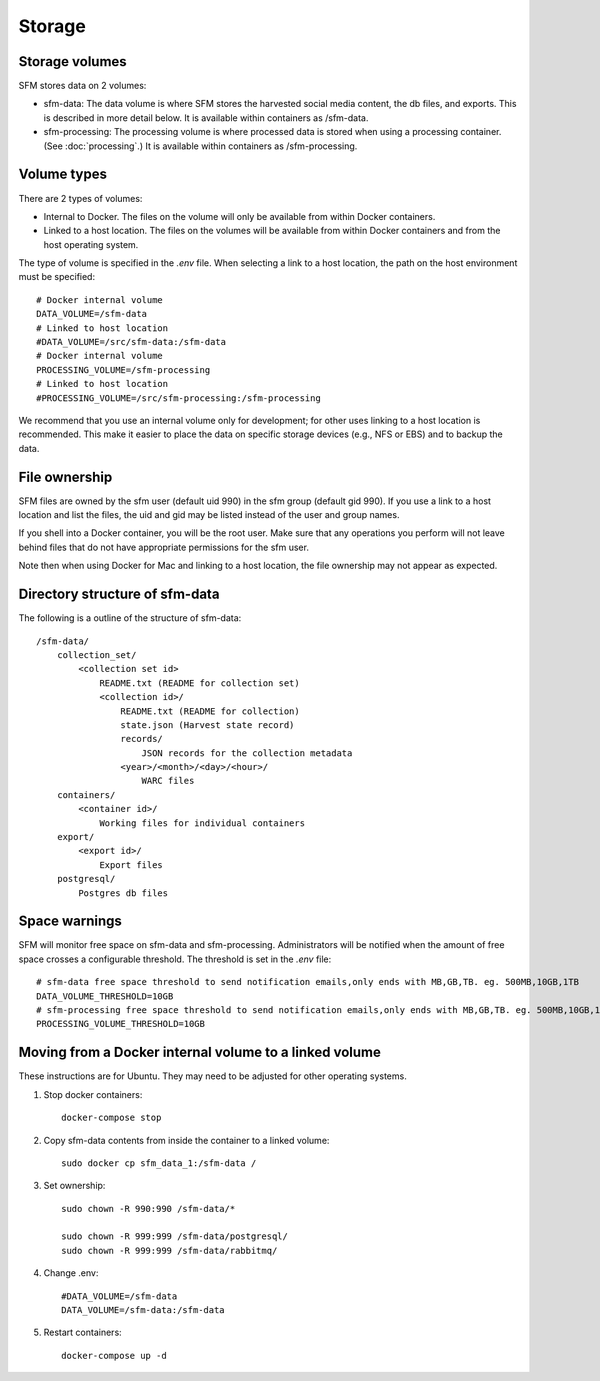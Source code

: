 =========
 Storage
=========

-----------------
 Storage volumes
-----------------

SFM stores data on 2 volumes:

* sfm-data: The data volume is where SFM stores the harvested social media content, the db files, and
  exports. This is described in more detail below. It is available within containers as /sfm-data.
* sfm-processing: The processing volume is where processed data is stored when using a processing container.
  (See :doc:`processing`.) It is available within containers as /sfm-processing.


--------------
 Volume types
--------------

There are 2 types of volumes:

* Internal to Docker. The files on the volume will only be available from within Docker containers.
* Linked to a host location. The files on the volumes will be available from within Docker containers and from the
  host operating system.

The type of volume is specified in the `.env` file. When selecting a link to a host location, the path on the host
environment must be specified::

    # Docker internal volume
    DATA_VOLUME=/sfm-data
    # Linked to host location
    #DATA_VOLUME=/src/sfm-data:/sfm-data
    # Docker internal volume
    PROCESSING_VOLUME=/sfm-processing
    # Linked to host location
    #PROCESSING_VOLUME=/src/sfm-processing:/sfm-processing

We recommend that you use an internal volume only for development; for other uses linking to a host
location is recommended. This make it easier to place the data on specific storage devices (e.g., NFS or EBS) and to
backup the data.

----------------
 File ownership
----------------

SFM files are owned by the sfm user (default uid 990) in the sfm group (default gid 990). If you use a link to a host
location and list the files, the uid and gid may be listed instead of the user and group names.

If you shell into a Docker container, you will be the root user. Make sure that any operations you perform will not
leave behind files that do not have appropriate permissions for the sfm user.

Note then when using Docker for Mac and linking to a host location, the file ownership may not appear as expected.

---------------------------------
 Directory structure of sfm-data
---------------------------------

The following is a outline of the structure of sfm-data::

    /sfm-data/
        collection_set/
            <collection set id>
                README.txt (README for collection set)
                <collection id>/
                    README.txt (README for collection)
                    state.json (Harvest state record)
                    records/
                        JSON records for the collection metadata
                    <year>/<month>/<day>/<hour>/
                        WARC files
        containers/
            <container id>/
                Working files for individual containers
        export/
            <export id>/
                Export files
        postgresql/
            Postgres db files

----------------
 Space warnings
----------------

SFM will monitor free space on sfm-data and sfm-processing. Administrators will be notified when the amount of free space
crosses a configurable threshold.  The threshold is set in the `.env` file::

    # sfm-data free space threshold to send notification emails,only ends with MB,GB,TB. eg. 500MB,10GB,1TB
    DATA_VOLUME_THRESHOLD=10GB
    # sfm-processing free space threshold to send notification emails,only ends with MB,GB,TB. eg. 500MB,10GB,1TB
    PROCESSING_VOLUME_THRESHOLD=10GB

------------------------------------------------------------
 Moving from a Docker internal volume to a linked volume
------------------------------------------------------------

These instructions are for Ubuntu. They may need to be adjusted for other operating systems.

1. Stop docker containers::

        docker-compose stop
        
2. Copy sfm-data contents from inside the container to a linked volume::

        sudo docker cp sfm_data_1:/sfm-data /
        
3. Set ownership::

        sudo chown -R 990:990 /sfm-data/*
        
        sudo chown -R 999:999 /sfm-data/postgresql/
        sudo chown -R 999:999 /sfm-data/rabbitmq/

4. Change .env::

        #DATA_VOLUME=/sfm-data
        DATA_VOLUME=/sfm-data:/sfm-data

5. Restart containers::

        docker-compose up -d
